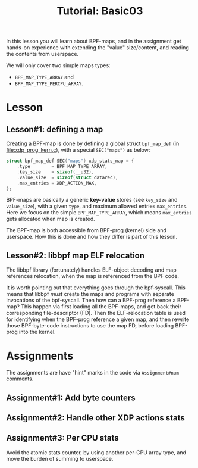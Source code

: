 # -*- fill-column: 76; -*-
#+TITLE: Tutorial: Basic03
#+OPTIONS: ^:nil

In this lesson you will learn about BPF-maps, and in the assignment get
hands-on experience with extending the "value" size/content, and reading the
contents from userspace.

We will only cover two simple maps types:
 - =BPF_MAP_TYPE_ARRAY= and
 - =BPF_MAP_TYPE_PERCPU_ARRAY=.

* Lesson

** Lesson#1: defining a map

Creating a BPF-map is done by defining a global struct =bpf_map_def= (in
[[file:xdp_prog_kern.c]]), with a special =SEC("maps")= as below:

#+begin_src C
struct bpf_map_def SEC("maps") xdp_stats_map = {
	.type        = BPF_MAP_TYPE_ARRAY,
	.key_size    = sizeof(__u32),
	.value_size  = sizeof(struct datarec),
	.max_entries = XDP_ACTION_MAX,
};
#+end_src

BPF-maps are basically a generic *key-value* stores (see =key_size= and
=value_size=), with a given =type=, and maximum allowed entries
=max_entries=. Here we focus on the simple =BPF_MAP_TYPE_ARRAY=, which means
=max_entries= gets allocated when map is created.

The BPF-map is both accessible from BPF-prog (kernel) side and userspace.
How this is done and how they differ is part of this lesson.

** Lesson#2: libbpf map ELF relocation

The libbpf library (fortunately) handles ELF-object decoding and map
references relocation, when the map is referenced from the BPF code.

It is worth pointing out that everything goes through the bpf-syscall. This
means that libbpf /must/ create the maps and programs with separate
invocations of the bpf-syscall. Then how can a BPF-prog reference a BPF-map?
This happen via first loading all the BPF-maps, and get back their
corresponding file-descriptor (FD). Then the ELF-relocation table is used
for identifying when the BPF-prog reference a given map, and then rewrite
those BPF-byte-code instructions to use the map FD, before loading BPF-prog
into the kernel.



* Assignments

The assignments are have "hint" marks in the code via =Assignment#num=
comments.

** Assignment#1: Add byte counters

** Assignment#2: Handle other XDP actions stats

** Assignment#3: Per CPU stats

Avoid the atomic stats counter, by using another per-CPU array type, and
move the burden of summing to userspace.

